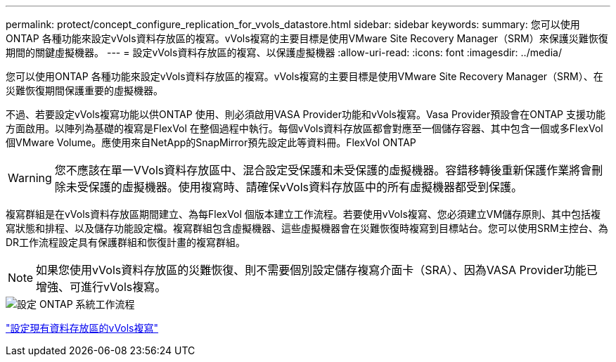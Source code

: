 ---
permalink: protect/concept_configure_replication_for_vvols_datastore.html 
sidebar: sidebar 
keywords:  
summary: 您可以使用ONTAP 各種功能來設定vVols資料存放區的複寫。vVols複寫的主要目標是使用VMware Site Recovery Manager（SRM）來保護災難恢復期間的關鍵虛擬機器。 
---
= 設定vVols資料存放區的複寫、以保護虛擬機器
:allow-uri-read: 
:icons: font
:imagesdir: ../media/


[role="lead"]
您可以使用ONTAP 各種功能來設定vVols資料存放區的複寫。vVols複寫的主要目標是使用VMware Site Recovery Manager（SRM）、在災難恢復期間保護重要的虛擬機器。

不過、若要設定vVols複寫功能以供ONTAP 使用、則必須啟用VASA Provider功能和vVols複寫。Vasa Provider預設會在ONTAP 支援功能方面啟用。以陣列為基礎的複寫是FlexVol 在整個過程中執行。每個vVols資料存放區都會對應至一個儲存容器、其中包含一個或多FlexVol 個VMware Volume。應使用來自NetApp的SnapMirror預先設定此等資料冊。FlexVol ONTAP


WARNING: 您不應該在單一VVols資料存放區中、混合設定受保護和未受保護的虛擬機器。容錯移轉後重新保護作業將會刪除未受保護的虛擬機器。使用複寫時、請確保vVols資料存放區中的所有虛擬機器都受到保護。

複寫群組是在vVols資料存放區期間建立、為每FlexVol 個版本建立工作流程。若要使用vVols複寫、您必須建立VM儲存原則、其中包括複寫狀態和排程、以及儲存功能設定檔。複寫群組包含虛擬機器、這些虛擬機器會在災難恢復時複寫到目標站台。您可以使用SRM主控台、為DR工作流程設定具有保護群組和恢復計畫的複寫群組。


NOTE: 如果您使用vVols資料存放區的災難恢復、則不需要個別設定儲存複寫介面卡（SRA）、因為VASA Provider功能已增強、可進行vVols複寫。

image::../media/vvols_replication.png[設定 ONTAP 系統工作流程]

link:../protect/configure_vvols_replication_existing_datastore.html["設定現有資料存放區的vVols複寫"]
